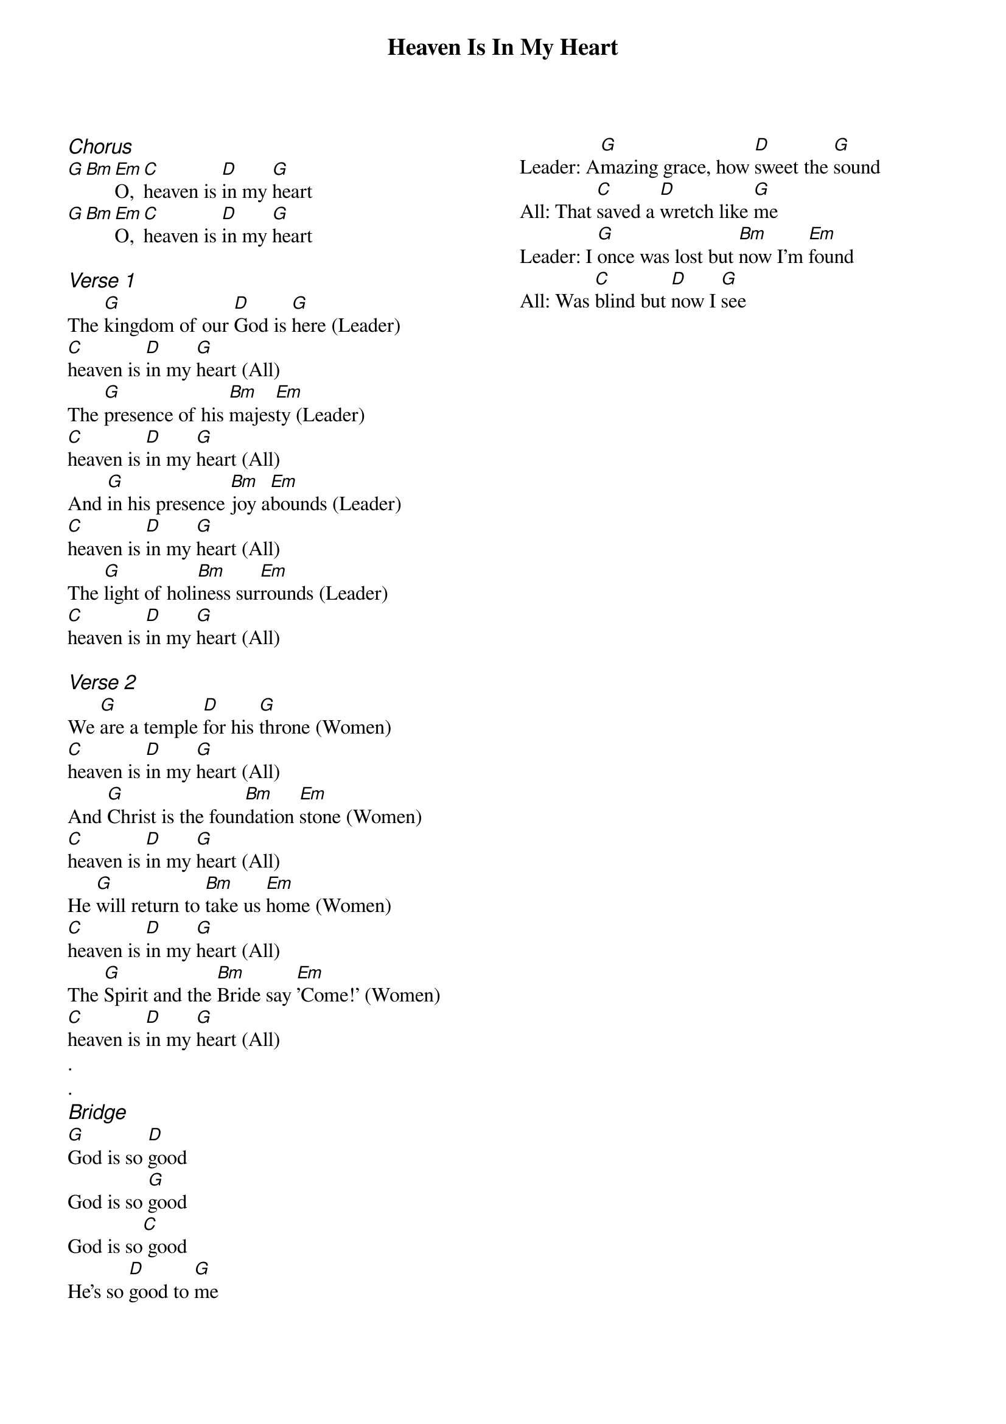 {title: Heaven Is In My Heart}
{ng}
{columns: 2}

{ci:Chorus}
[G][Bm][Em]O, [C]heaven is [D]in my [G]heart
[G][Bm][Em]O, [C]heaven is [D]in my [G]heart

{ci:Verse 1}
The [G]kingdom of our [D]God is [G]here (Leader)
[C]heaven is [D]in my [G]heart (All)
The [G]presence of his [Bm]majes[Em]ty (Leader)
[C]heaven is [D]in my [G]heart (All)
And [G]in his presence [Bm]joy a[Em]bounds (Leader)
[C]heaven is [D]in my [G]heart (All)
The [G]light of holi[Bm]ness sur[Em]rounds (Leader)
[C]heaven is [D]in my [G]heart (All)

{ci:Verse 2}
We [G]are a temple [D]for his [G]throne (Women)
[C]heaven is [D]in my [G]heart (All)
And [G]Christ is the foun[Bm]dation [Em]stone (Women)
[C]heaven is [D]in my [G]heart (All)
He [G]will return to [Bm]take us [Em]home (Women)
[C]heaven is [D]in my [G]heart (All)
The [G]Spirit and the [Bm]Bride say [Em]'Come!' (Women)
[C]heaven is [D]in my [G]heart (All)
.
.
{ci:Bridge}
[G]God is so [D]good
God is so [G]good
God is so[C] good
He's so [D]good to [G]me

Leader: A[G]mazing grace, how [D]sweet the [G]sound
All: That [C]saved a [D]wretch like [G]me
Leader: I [G]once was lost but [Bm]now I'm [Em]found
All: Was [C]blind but [D]now I [G]see